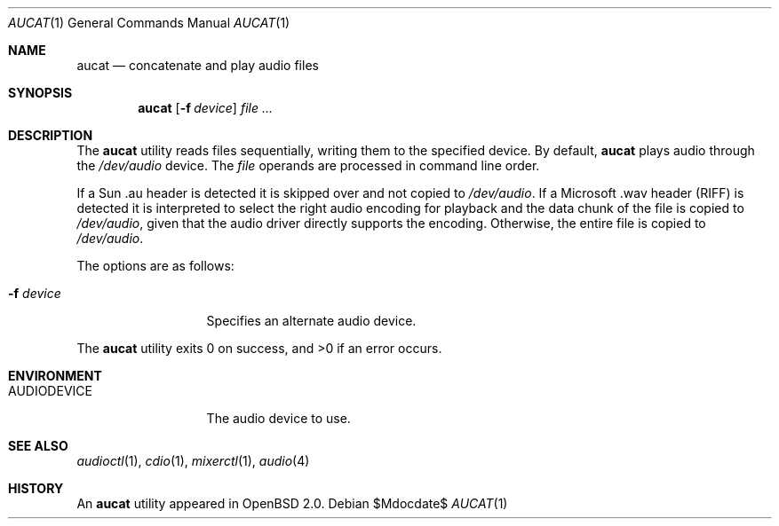 .\"	$OpenBSD: src/usr.bin/aucat/aucat.1,v 1.15 2007/05/31 19:20:07 jmc Exp $
.\"
.\" Copyright (c) 1997 Kenneth Stailey.  All rights reserved.
.\"
.\" This code is derived from software contributed to Berkeley by
.\" the Institute of Electrical and Electronics Engineers, Inc.
.\"
.\" Redistribution and use in source and binary forms, with or without
.\" modification, are permitted provided that the following conditions
.\" are met:
.\" 1. Redistributions of source code must retain the above copyright
.\"    notice, this list of conditions and the following disclaimer.
.\" 2. Redistributions in binary form must reproduce the above copyright
.\"    notice, this list of conditions and the following disclaimer in the
.\"    documentation and/or other materials provided with the distribution.
.\" 3. All advertising materials mentioning features or use of this software
.\"    must display the following acknowledgement:
.\"	This product includes software developed by the University of
.\"	California, Berkeley and its contributors.
.\" 4. Neither the name of the University nor the names of its contributors
.\"    may be used to endorse or promote products derived from this software
.\"    without specific prior written permission.
.\"
.\" THIS SOFTWARE IS PROVIDED BY THE REGENTS AND CONTRIBUTORS ``AS IS'' AND
.\" ANY EXPRESS OR IMPLIED WARRANTIES, INCLUDING, BUT NOT LIMITED TO, THE
.\" IMPLIED WARRANTIES OF MERCHANTABILITY AND FITNESS FOR A PARTICULAR PURPOSE
.\" ARE DISCLAIMED.  IN NO EVENT SHALL THE REGENTS OR CONTRIBUTORS BE LIABLE
.\" FOR ANY DIRECT, INDIRECT, INCIDENTAL, SPECIAL, EXEMPLARY, OR CONSEQUENTIAL
.\" DAMAGES (INCLUDING, BUT NOT LIMITED TO, PROCUREMENT OF SUBSTITUTE GOODS
.\" OR SERVICES; LOSS OF USE, DATA, OR PROFITS; OR BUSINESS INTERRUPTION)
.\" HOWEVER CAUSED AND ON ANY THEORY OF LIABILITY, WHETHER IN CONTRACT, STRICT
.\" LIABILITY, OR TORT (INCLUDING NEGLIGENCE OR OTHERWISE) ARISING IN ANY WAY
.\" OUT OF THE USE OF THIS SOFTWARE, EVEN IF ADVISED OF THE POSSIBILITY OF
.\" SUCH DAMAGE.
.\"
.\"
.Dd $Mdocdate$
.Dt AUCAT 1
.Os
.Sh NAME
.Nm aucat
.Nd concatenate and play audio files
.Sh SYNOPSIS
.Nm aucat
.Op Fl f Ar device
.Ar
.Sh DESCRIPTION
The
.Nm
utility reads files sequentially, writing them to the specified device.
By default,
.Nm
plays audio through the
.Pa /dev/audio
device.
The
.Ar file
operands are processed in command line order.
.Pp
If a Sun .au header is
detected it is skipped over and not copied to
.Pa /dev/audio .
If a Microsoft .wav header (RIFF) is detected it is interpreted to
select the right audio encoding for playback and the data chunk of the
file is copied to
.Pa /dev/audio ,
given that the audio driver directly supports the encoding.
Otherwise, the entire file is copied to
.Pa /dev/audio .
.Pp
The options are as follows:
.Bl -tag -width "-f deviceXX"
.It Fl f Ar device
Specifies an alternate audio device.
.El
.Pp
.Ex -std aucat
.Sh ENVIRONMENT
.Bl -tag -width AUDIODEVICE
.It Ev AUDIODEVICE
The audio device to use.
.El
.Sh SEE ALSO
.Xr audioctl 1 ,
.Xr cdio 1 ,
.Xr mixerctl 1 ,
.Xr audio 4
.Sh HISTORY
An
.Nm
utility appeared in
.Ox 2.0 .

